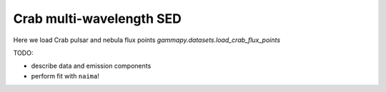 .. _tutorials-crab_mwl_sed:

Crab multi-wavelength SED
=========================

Here we load Crab pulsar and nebula flux points `gammapy.datasets.load_crab_flux_points`

TODO:

* describe data and emission components
* perform fit with ``naima``!

.. plot:: tutorials/crab_mwl_sed/crab_mwl_sed.py
   :include-source:
   